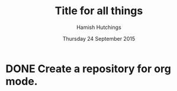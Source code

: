 #+TITLE: Title for all things
#+AUTHOR: Hamish Hutchings
#+DATE: Thursday 24 September 2015

* DONE Create a repository for org mode.
CLOSED: [2015-09-28 Mon 14:04] DEADLINE: <2015-09-24 Thu>

